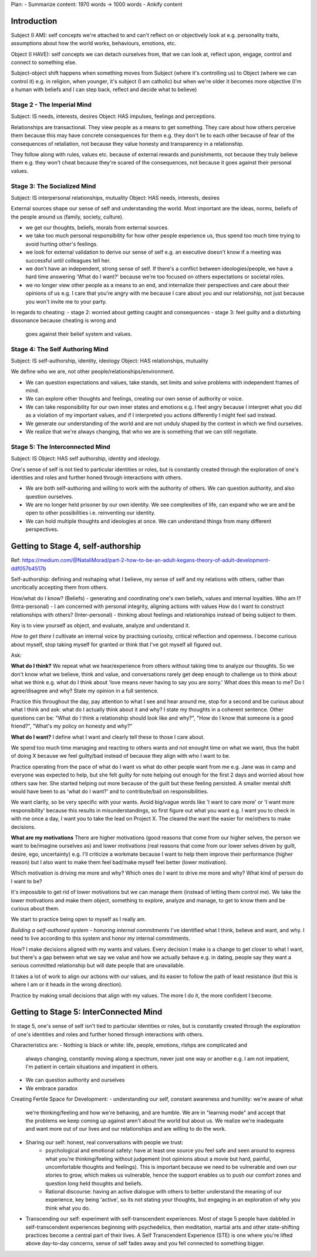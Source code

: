 Plan:
- Summarize content: 1970 words -> 1000 words
- Ankify content


Introduction
------------

Subject (I AM): self concepts we're attached to and can't reflect on or
objectively look at e.g. personality traits, assumptions about how the world
works, behaviours, emotions, etc.

Object (I HAVE): self concepts we can detach ourselves from, that we can look
at, reflect upon, engage, control and connect to something else.

Subject-object shift happens when something moves from Subject (where it's
controlling us) to Object (where we can control it) e.g. in religion, when
younger, it's subject (I am catholic) but when we're older it becomes more
objective (I'm a human with beliefs and I can step back, reflect and decide what
to believe)

Stage 2 - The Imperial Mind
^^^^^^^^^^^^^^^^^^^^^^^^^^^
Subject: IS needs, interests, desires
Object: HAS impulses, feelings and perceptions.

Relationships are transactional. They view people as a means to get something.
They care about how others perceive them because this may have concrete
consequences for them e.g. they don't lie to each other because of fear of the
consequences of retaliation, not because they value honesty and transparency in
a relationship.

They follow along with rules, values etc. because of external rewards and
punishments, not because they truly believe them e.g. they won't cheat because
they're scared of the consequences, not because it goes against their personal
values.

Stage 3: The Socialized Mind
^^^^^^^^^^^^^^^^^^^^^^^^^^^^
Subject: IS interpersonal relationships, mutuality
Object: HAS needs, interests, desires

External sources shape our sense of self and understanding the world. Most
important are the ideas, norms, beliefs of the people around us (family,
society, culture).

- we get our thoughts, beliefs, morals from external sources.
- we take too much personal responsibility for how other people experience us,
  thus spend too much time trying to avoid hurting other's feelings.
- we look for external validation to derive our sense of self e.g. an executive
  doesn't know if a meeting was successful until colleagues tell her.
- we don't have an independent, strong sense of self. If there's a conflict
  between ideologies/people, we have a hard time answering 'What do I want?'
  because we're too focused on others expectations or societal roles.
- we no longer view other people as a means to an end, and internalize their
  perspectives and care about their opinions of us e.g. I care that you're angry
  with me because I care about you and our relationship, not just because you
  won't invite me to your party.

In regards to cheating:
- stage 2: worried about getting caught and consequences
- stage 3: feel guilty and a disturbing dissonance because cheating is wrong and
  goes against their belief system and values.

Stage 4: The Self Authoring Mind
^^^^^^^^^^^^^^^^^^^^^^^^^^^^^^^^
Subject: IS self-authorship, identity, ideology
Object: HAS relationships, mutuality

We define who we are, not other people/relationships/environment. 

- We can question expectations and values, take stands, set limits and solve
  problems with independent frames of mind.
- We can explore other thoughts and feelings, creating our own sense of
  authority or voice.
- We can take responsibility for our own inner states and emotions e.g. I feel
  angry because I interpret what you did as a violation of my important values,
  and if I interpreted you actions differently I might feel sad instead.
- We generate our understanding of the world and are not unduly shaped by the
  context in which we find ourselves.
- We realize that we're always changing, that who we are is something that we
  can still negotiate.

Stage 5: The Interconnected Mind
^^^^^^^^^^^^^^^^^^^^^^^^^^^^^^^^
Subject: IS
Object: HAS self authorship, identity and ideology.

One's sense of self is not tied to particular identities or roles, but is
constantly created through the exploration of one's identities and roles and
further honed through interactions with others.

- We are both self-authoring and willing to work with the authority of others.
  We can question authority, and also question ourselves.
- We are no longer held prisoner by our own identity. We see complexities of
  life, can expand who we are and be open to other possibilities i.e.
  reinventing our identity.
- We can hold multiple thoughts and ideologies at once. We can understand things
  from many different perspectives.


Getting to Stage 4, self-authorship
-----------------------------------
Ref: https://medium.com/@NataliMorad/part-2-how-to-be-an-adult-kegans-theory-of-adult-development-ddf057b4517b

Self-authorship: defining and reshaping what I believe, my sense of self and my
relations with others, rather than uncritically accepting them from others.

How/what do I know? (Beliefs) - generating and coordinating one's own beliefs,
values and internal loyalties.
Who am I? (Intra-personal) - I am concerned with personal integrity, aligning
actions with values
How do I want to construct relationships with others? (Inter-personal) - thinking
about feelings and relationships instead of being subject to them.

Key is to view yourself as object, and evaluate, analyze and understand it.

*How to get there*
I cultivate an internal voice by practising curiosity, critical reflection and
openness. I become curious about myself, stop taking myself for granted or think
that I've got myself all figured out.

Ask:

**What do I think?**
We repeat what we hear/experience from others without taking time to analyze our
thoughts. So we don't know what we believe, think and value, and conversations
rarely get deep enough to challenge us to think about what we think e.g. what do
I think about 'love means never having to say you are sorry.' What does this
mean to me? Do I agree/disagree and why? State my opinion in a full sentence.

Practice this throughout the day, pay attention to what I see and hear around
me, stop for a second and be curious about what I think and ask: what do I
actually think about it and why? I state my thoughts in a coherent sentence.
Other questions can be: "What do I think a relationship should look like and
why?", "How do I know that someone is a good friend?", "What's my policy on
honesty and why?"

**What do I want?**
I define what I want and clearly tell these to those I care about.

We spend too much time managing and reacting to others wants and not enought
time on what we want, thus the habit of doing X because we feel guilty/bad
instead of because they align with who I want to be.

Practice operating from the pace of what do I want vs what do other people want
from me e.g. Jane was in camp and everyone was expected to help, but she felt
guilty for note helping out enough for the first 2 days and worried about how
others saw her. She started helping out more because of the guilt but these
feeling persisted. A smaller mental shift would have been to as 'what do I
want?' and to contribute/bail on responsibilities.

We want clarity, so be very specific with your wants. Avoid big/vague words like
'I want to care more' or 'I want more responsibility' because this results in
misunderstandings, so first figure out what you want e.g. I want you to check in
with me once a day, I want you to take the lead on Project X. The cleared the
want the easier for me/others to make decisions.

**What are my motivations**
There are higher motivations (good reasons that come from our higher selves, the
person we want to be/imagine ourselves as) and lower motivations (real reasons
that come from our lower selves driven by guilt, desire, ego, uncertainty) e.g.
I'll criticize a workmate because I want to help them improve their performance
(higher reason) but I also want to make them feel bad/make myself feel better
(lower motivation).

Which motivation is driving me more and why? Which ones do I want to drive me
more and why? What kind of person do I want to be?

It's impossible to get rid of lower motivations but we can manage them (instead
of letting them control me). We take the lower motivations and make them object,
something to explore, analyze and manage, to get to know them and be curious
about them.

We start to practice being open to myself as I really am.

*Building a self-authored system - honoring internal commitments*
I've identified what I think, believe and want, and why. I need to live
according to this system and honor my internal commitments.

How? I make decisions aligned with my wants and values. Every decision
I make is a change to get closer to what I want, but there's a gap between what
we say we value and how we actually behave e.g. in dating, people say they want
a serious committed relationship but will date people that are unavailable.

It takes a lot of work to align our actions with our values, and its easier to
follow the path of least resistance (but this is where I am or it heads in the
wrong direction).

Practice by making small decisions that align with my values. The more I do it,
the more confident I become.


Getting to Stage 5: InterConnected Mind
---------------------------------------
In stage 5, one's sense of self isn't tied to particular identities or roles,
but is constantly created through the exploration of one's identities and roles
and further honed through interactions with others.

Characteristics are:
- Nothing is black or white: life, people, emotions, rlshps are complicated and
  always changing, constantly moving along a spectrum, never just one way or
  another e.g. I am not impatient, I'm patient in certain situations and
  impatient in others.
- We can question authority and ourselves
- We embrace paradox

Creating Fertile Space for Development:
- understanding our self, constant awareness and humility: we're aware of what
  we're thinking/feeling and how we're behaving, and are humble. We are in
  "learning mode" and accept that the problems we keep coming up against aren't
  about the world but about us. We realize we're inadequate and want more out of
  our lives and our relationships and are willing to do the work.
- Sharing our self: honest, real conversations with people we trust:
    - psychological and emotional safety: have at least one source you feel safe
      and seen around to express what you're thinking/feeling without judgement
      (not opinions about a movie but hard, painful, uncomfortable thoughts and
      feelings). This is important because we need to be vulnerable and own our
      stories to grow, which makes us vulnerable, hence the support enables us
      to push our comfort zones and question long held thoughts and beliefs.
    - Rational discourse: having an active dialogue with others to better
      understand the meaning of our experience, key being 'active', so its not
      stating your thoughts, but engaging in an exploration of why you think
      what you do.
- Transcending our self: experiment with self-transcendent experiences. Most of
  stage 5 people have dabbled in self-transcendent experiences beginning with
  psychedelics, then meditation, martial arts and other state-shifting practices
  become a central part of their lives. A Self Transcendent Experience (STE) is
  one where you're lifted above day-to-day concerns, sense of self fades away
  and you fell connected to something bigger.
